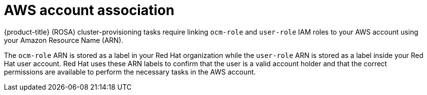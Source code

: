 // Module included in the following assemblies:
//
// * rosa_planning/rosa-sts-ocm-role.adoc
// * rosa_planning/rosa-sts-aws-prereqs.adoc
:_content-type: CONCEPT
[id="rosa-associating-concept_{context}"]
= AWS account association

{product-title} (ROSA) cluster-provisioning tasks require linking `ocm-role` and `user-role` IAM roles to your AWS account using your Amazon Resource Name (ARN).

The `ocm-role` ARN is stored as a label in your Red Hat organization while the `user-role` ARN is stored as a label inside your Red Hat user account. Red Hat uses these ARN labels to confirm that the user is a valid account holder and that the correct permissions are available to perform the necessary tasks in the AWS account.
